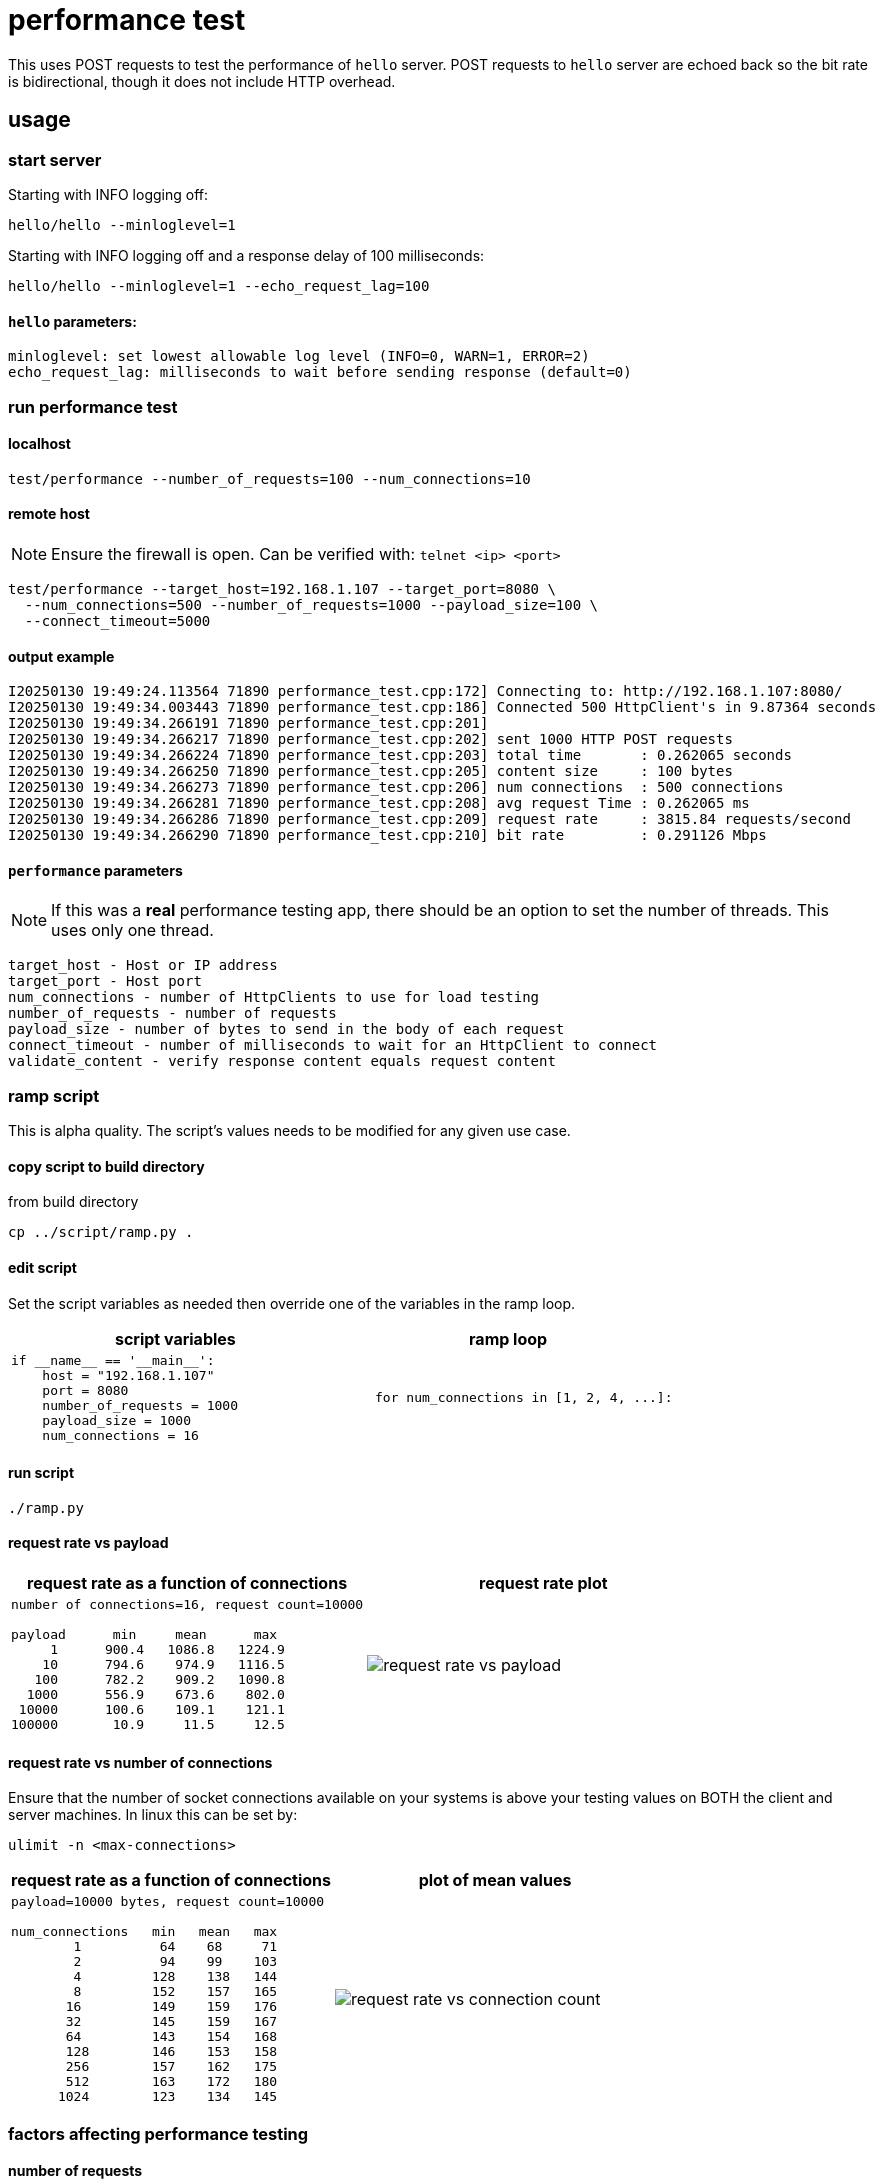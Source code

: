 ifeval::["{docdir}" != ""]
:imagesdir: D:\hello\doc\image
endif::[]

ifeval::["{docdir}" == ""]
:imagesdir: image
endif::[]

= performance test

This uses POST requests to test the performance of `hello` server. POST requests
to `hello` server are echoed back so the bit rate is bidirectional, though it
does not include HTTP overhead.

== usage

=== start server

Starting with INFO logging off:

```bash
hello/hello --minloglevel=1
```

Starting with INFO logging off and a response delay of 100 milliseconds:

```bash
hello/hello --minloglevel=1 --echo_request_lag=100
```

==== `hello` parameters:

```
minloglevel: set lowest allowable log level (INFO=0, WARN=1, ERROR=2)
echo_request_lag: milliseconds to wait before sending response (default=0)
```

=== run performance test

==== localhost

```bash
test/performance --number_of_requests=100 --num_connections=10
```

==== remote host

NOTE: Ensure the firewall is open.  Can be verified with: `telnet <ip> <port>`

```bash
test/performance --target_host=192.168.1.107 --target_port=8080 \
  --num_connections=500 --number_of_requests=1000 --payload_size=100 \
  --connect_timeout=5000
```

==== output example

```
I20250130 19:49:24.113564 71890 performance_test.cpp:172] Connecting to: http://192.168.1.107:8080/
I20250130 19:49:34.003443 71890 performance_test.cpp:186] Connected 500 HttpClient's in 9.87364 seconds
I20250130 19:49:34.266191 71890 performance_test.cpp:201]
I20250130 19:49:34.266217 71890 performance_test.cpp:202] sent 1000 HTTP POST requests
I20250130 19:49:34.266224 71890 performance_test.cpp:203] total time       : 0.262065 seconds
I20250130 19:49:34.266250 71890 performance_test.cpp:205] content size     : 100 bytes
I20250130 19:49:34.266273 71890 performance_test.cpp:206] num connections  : 500 connections
I20250130 19:49:34.266281 71890 performance_test.cpp:208] avg request Time : 0.262065 ms
I20250130 19:49:34.266286 71890 performance_test.cpp:209] request rate     : 3815.84 requests/second
I20250130 19:49:34.266290 71890 performance_test.cpp:210] bit rate         : 0.291126 Mbps
```

==== `performance` parameters

NOTE: If this was a *real* performance testing app, there should be an option to set the number of threads.  This uses only one thread.

```
target_host - Host or IP address
target_port - Host port
num_connections - number of HttpClients to use for load testing
number_of_requests - number of requests
payload_size - number of bytes to send in the body of each request
connect_timeout - number of milliseconds to wait for an HttpClient to connect
validate_content - verify response content equals request content
```

=== ramp script

This is alpha quality.  The script's values needs to be modified for any given use case.

==== copy script to build directory

from build directory

```bash
cp ../script/ramp.py .
```

==== edit script

Set the script variables as needed then override one of the variables in the ramp loop.

[options="header"]
|===
|script variables   |ramp loop
//-------------
a|
```python
if __name__ == '__main__':
    host = "192.168.1.107"
    port = 8080
    number_of_requests = 1000
    payload_size = 1000
    num_connections = 16
```

a|
```python
    for num_connections in [1, 2, 4, ...]:
```
|===




==== run script

```bash
./ramp.py
```

==== request rate vs payload

[options="header"]
|===
|request rate as a function of connections  |request rate plot
//-------------
a|
----
number of connections=16, request count=10000

payload      min     mean      max
     1      900.4   1086.8   1224.9
    10      794.6    974.9   1116.5
   100      782.2    909.2   1090.8
  1000      556.9    673.6    802.0
 10000      100.6    109.1    121.1
100000       10.9     11.5     12.5
----

a|
image::request-rate-vs-payload.png[]
|===


==== request rate vs number of connections

Ensure that the number of socket connections available on your systems is above your testing values on BOTH the client and server machines.  In linux this can be set by:

```bash
ulimit -n <max-connections>
```


[options="header"]
|===
|request rate as a function of connections  |plot of mean values
//-------------
a|
----
payload=10000 bytes, request count=10000

num_connections   min   mean   max
        1          64    68     71
        2          94    99    103
        4         128    138   144
        8         152    157   165
       16         149    159   176
       32         145    159   167
       64         143    154   168
       128        146    153   158
       256        157    162   175
       512        163    172   180
      1024        123    134   145
----

a|
image::request-rate-vs-connection-count.png[]
|===


=== factors affecting performance testing

==== number of requests

There can be startup costs that impacts performance numbers which is the  case for this application.  Sending 1 request can be a comparable amount of time as sending 100 or even 1000 requests.  This cost can be minimized by a have a sufficient number of requests.  For example, a 5 second cost with 1 request adds five seconds to the average request time but with 1000 requests it adds 1 millisecond to the average.

This could be further mitigated by changing the code to send some initial requests that are not part of the metrics.

It would also be a good idea to measure the individual request times to get an idea of distribution.

==== payload size

It's important to test with a payload that is representative of actual payloads.  If you test with 10 bytes and the actual payload is around 16k then your numbers will be off.

==== response validation

An overloaded server can do unexpected things.  Like short circuit its normal processing and send back a warning message.  I forget which tool was used but I was involved in testing where this exact thing happened and we had very misleading request rate numbers.

The `--validate_content` flag ensures that the server is echoing back the payload correctly and aborts if there is a mismatch.

